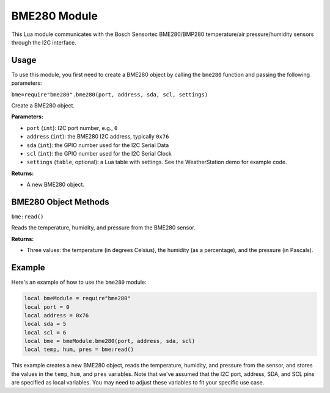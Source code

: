 BME280 Module
=============

This Lua module communicates with the Bosch Sensortec BME280/BMP280 temperature/air pressure/humidity sensors through the I2C interface.

Usage
-----

To use this module, you first need to create a BME280 object by calling the ``bme280`` function and passing the following parameters:

``bme=require"bme280".bme280(port, address, sda, scl, settings)``

Create a BME280 object.

**Parameters:**

- ``port`` (``int``): I2C port number, e.g., ``0``
- ``address`` (``int``): the BME280 I2C address, typically ``0x76``
- ``sda`` (``int``): the GPIO number used for the I2C Serial Data
- ``scl`` (``int``): the GPIO number used for the I2C Serial Clock
- ``settings`` (``table``, optional): a Lua table with settings. See the WeatherStation demo for example code.

**Returns:**

- A new BME280 object.

BME280 Object Methods
---------------------

``bme:read()``

Reads the temperature, humidity, and pressure from the BME280 sensor.

**Returns:**

- Three values: the temperature (in degrees Celsius), the humidity (as a percentage), and the pressure (in Pascals).

Example
-------

Here's an example of how to use the ``bme280`` module:

.. code-block:: lua

    local bmeModule = require"bme280"
    local port = 0
    local address = 0x76
    local sda = 5
    local scl = 6
    local bme = bmeModule.bme280(port, address, sda, scl)
    local temp, hum, pres = bme:read()

This example creates a new BME280 object, reads the temperature, humidity, and pressure from the sensor, and stores the values in the ``temp``, ``hum``, and ``pres`` variables. Note that we've assumed that the I2C port, address, SDA, and SCL pins are specified as local variables. You may need to adjust these variables to fit your specific use case.
